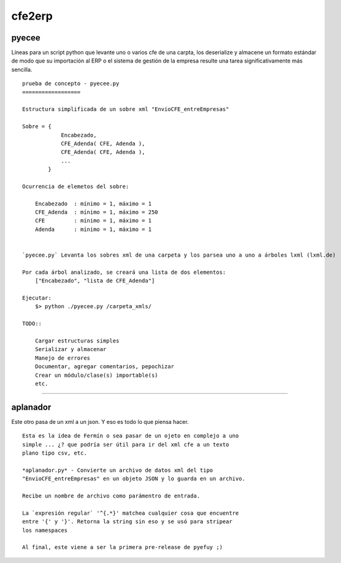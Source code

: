 
=======
cfe2erp
=======


pyecee
''''''

Líneas para un script python que levante uno o varios cfe de una carpta, los deserialize y almacene un formato estándar de modo que su importación al ERP o el sistema de gestión de la empresa resulte una tarea significativamente más sencilla.

::

    prueba de concepto - pyecee.py
    ==================

    Estructura simplificada de un sobre xml "EnvioCFE_entreEmpresas"

    Sobre = {
                Encabezado,
                CFE_Adenda( CFE, Adenda ),
                CFE_Adenda( CFE, Adenda ),
                ...
            }

    Ocurrencia de elemetos del sobre:

        Encabezado  : mínimo = 1, máximo = 1
        CFE_Adenda  : mínimo = 1, máximo = 250
        CFE         : mínimo = 1, máximo = 1
        Adenda      : mínimo = 1, máximo = 1


    `pyecee.py` Levanta los sobres xml de una carpeta y los parsea uno a uno a árboles lxml (lxml.de)

    Por cada árbol analizado, se creará una lista de dos elementos:
        ["Encabezado", "lista de CFE_Adenda"]

    Ejecutar:
        $> python ./pyecee.py /carpeta_xmls/

    TODO::

        Cargar estructuras simples
        Serializar y almacenar
        Manejo de errores
        Documentar, agregar comentarios, pepochizar
        Crear un módulo/clase(s) importable(s)
        etc.

****



aplanador
'''''''''

Este otro pasa de un xml a un json. Y eso es todo lo que piensa hacer.

::

    Esta es la idea de Fermín o sea pasar de un ojeto en complejo a uno
    simple ... ¿? que podría ser útil para ir del xml cfe a un texto
    plano tipo csv, etc.

    *aplanador.py* - Convierte un archivo de datos xml del tipo
    "EnvioCFE_entreEmpresas" en un objeto JSON y lo guarda en un archivo.

    Recibe un nombre de archivo como parámentro de entrada.

    La `expresión regular` '^{.*}' matchea cualquier cosa que encuentre
    entre '{' y '}'. Retorna la string sin eso y se usó para stripear
    los namespaces

    Al final, este viene a ser la primera pre-release de pyefuy ;)
